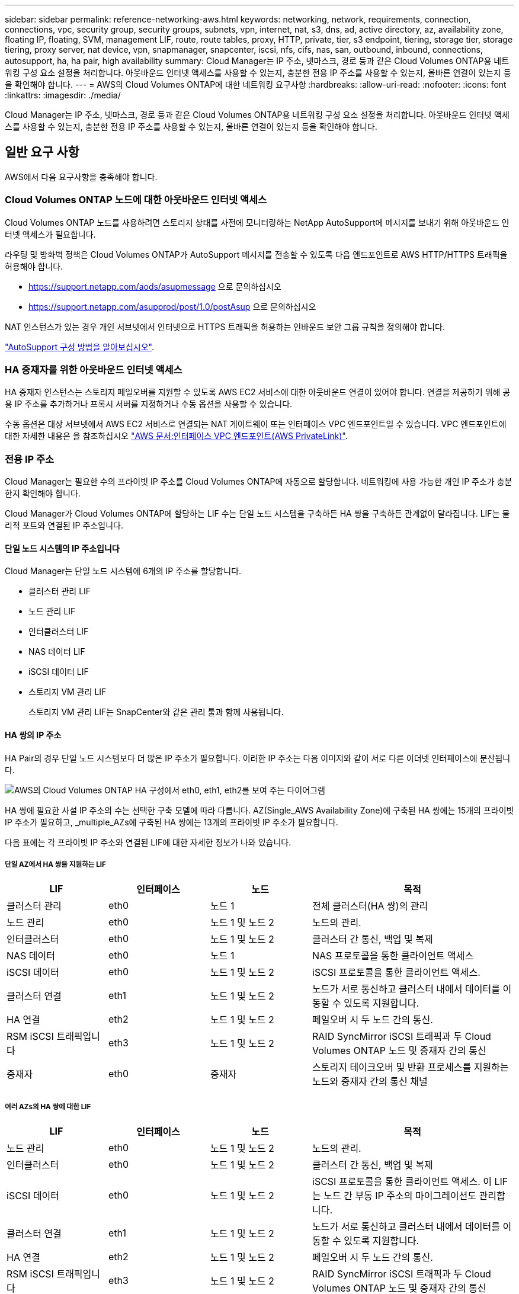 ---
sidebar: sidebar 
permalink: reference-networking-aws.html 
keywords: networking, network, requirements, connection, connections, vpc, security group, security groups, subnets, vpn, internet, nat, s3, dns, ad, active directory, az, availability zone, floating IP, floating, SVM, management LIF, route, route tables, proxy, HTTP, private, tier, s3 endpoint, tiering, storage tier, storage tiering, proxy server, nat device, vpn, snapmanager, snapcenter, iscsi, nfs, cifs, nas, san, outbound, inbound, connections, autosupport, ha, ha pair, high availability 
summary: Cloud Manager는 IP 주소, 넷마스크, 경로 등과 같은 Cloud Volumes ONTAP용 네트워킹 구성 요소 설정을 처리합니다. 아웃바운드 인터넷 액세스를 사용할 수 있는지, 충분한 전용 IP 주소를 사용할 수 있는지, 올바른 연결이 있는지 등을 확인해야 합니다. 
---
= AWS의 Cloud Volumes ONTAP에 대한 네트워킹 요구사항
:hardbreaks:
:allow-uri-read: 
:nofooter: 
:icons: font
:linkattrs: 
:imagesdir: ./media/


[role="lead"]
Cloud Manager는 IP 주소, 넷마스크, 경로 등과 같은 Cloud Volumes ONTAP용 네트워킹 구성 요소 설정을 처리합니다. 아웃바운드 인터넷 액세스를 사용할 수 있는지, 충분한 전용 IP 주소를 사용할 수 있는지, 올바른 연결이 있는지 등을 확인해야 합니다.



== 일반 요구 사항

AWS에서 다음 요구사항을 충족해야 합니다.



=== Cloud Volumes ONTAP 노드에 대한 아웃바운드 인터넷 액세스

Cloud Volumes ONTAP 노드를 사용하려면 스토리지 상태를 사전에 모니터링하는 NetApp AutoSupport에 메시지를 보내기 위해 아웃바운드 인터넷 액세스가 필요합니다.

라우팅 및 방화벽 정책은 Cloud Volumes ONTAP가 AutoSupport 메시지를 전송할 수 있도록 다음 엔드포인트로 AWS HTTP/HTTPS 트래픽을 허용해야 합니다.

* https://support.netapp.com/aods/asupmessage 으로 문의하십시오
* https://support.netapp.com/asupprod/post/1.0/postAsup 으로 문의하십시오


NAT 인스턴스가 있는 경우 개인 서브넷에서 인터넷으로 HTTPS 트래픽을 허용하는 인바운드 보안 그룹 규칙을 정의해야 합니다.

link:task-verify-autosupport.html["AutoSupport 구성 방법을 알아보십시오"].



=== HA 중재자를 위한 아웃바운드 인터넷 액세스

HA 중재자 인스턴스는 스토리지 페일오버를 지원할 수 있도록 AWS EC2 서비스에 대한 아웃바운드 연결이 있어야 합니다. 연결을 제공하기 위해 공용 IP 주소를 추가하거나 프록시 서버를 지정하거나 수동 옵션을 사용할 수 있습니다.

수동 옵션은 대상 서브넷에서 AWS EC2 서비스로 연결되는 NAT 게이트웨이 또는 인터페이스 VPC 엔드포인트일 수 있습니다. VPC 엔드포인트에 대한 자세한 내용은 을 참조하십시오 http://docs.aws.amazon.com/AmazonVPC/latest/UserGuide/vpce-interface.html["AWS 문서:인터페이스 VPC 엔드포인트(AWS PrivateLink)"^].



=== 전용 IP 주소

Cloud Manager는 필요한 수의 프라이빗 IP 주소를 Cloud Volumes ONTAP에 자동으로 할당합니다. 네트워킹에 사용 가능한 개인 IP 주소가 충분한지 확인해야 합니다.

Cloud Manager가 Cloud Volumes ONTAP에 할당하는 LIF 수는 단일 노드 시스템을 구축하든 HA 쌍을 구축하든 관계없이 달라집니다. LIF는 물리적 포트와 연결된 IP 주소입니다.



==== 단일 노드 시스템의 IP 주소입니다

Cloud Manager는 단일 노드 시스템에 6개의 IP 주소를 할당합니다.

* 클러스터 관리 LIF
* 노드 관리 LIF
* 인터클러스터 LIF
* NAS 데이터 LIF
* iSCSI 데이터 LIF
* 스토리지 VM 관리 LIF
+
스토리지 VM 관리 LIF는 SnapCenter와 같은 관리 툴과 함께 사용됩니다.





==== HA 쌍의 IP 주소

HA Pair의 경우 단일 노드 시스템보다 더 많은 IP 주소가 필요합니다. 이러한 IP 주소는 다음 이미지와 같이 서로 다른 이더넷 인터페이스에 분산됩니다.

image:diagram_cvo_aws_networking_ha.png["AWS의 Cloud Volumes ONTAP HA 구성에서 eth0, eth1, eth2를 보여 주는 다이어그램"]

HA 쌍에 필요한 사설 IP 주소의 수는 선택한 구축 모델에 따라 다릅니다. AZ(Single_AWS Availability Zone)에 구축된 HA 쌍에는 15개의 프라이빗 IP 주소가 필요하고, _multiple_AZs에 구축된 HA 쌍에는 13개의 프라이빗 IP 주소가 필요합니다.

다음 표에는 각 프라이빗 IP 주소와 연결된 LIF에 대한 자세한 정보가 나와 있습니다.



===== 단일 AZ에서 HA 쌍을 지원하는 LIF

[cols="20,20,20,40"]
|===
| LIF | 인터페이스 | 노드 | 목적 


| 클러스터 관리 | eth0 | 노드 1 | 전체 클러스터(HA 쌍)의 관리 


| 노드 관리 | eth0 | 노드 1 및 노드 2 | 노드의 관리. 


| 인터클러스터 | eth0 | 노드 1 및 노드 2 | 클러스터 간 통신, 백업 및 복제 


| NAS 데이터 | eth0 | 노드 1 | NAS 프로토콜을 통한 클라이언트 액세스 


| iSCSI 데이터 | eth0 | 노드 1 및 노드 2 | iSCSI 프로토콜을 통한 클라이언트 액세스. 


| 클러스터 연결 | eth1 | 노드 1 및 노드 2 | 노드가 서로 통신하고 클러스터 내에서 데이터를 이동할 수 있도록 지원합니다. 


| HA 연결 | eth2 | 노드 1 및 노드 2 | 페일오버 시 두 노드 간의 통신. 


| RSM iSCSI 트래픽입니다 | eth3 | 노드 1 및 노드 2 | RAID SyncMirror iSCSI 트래픽과 두 Cloud Volumes ONTAP 노드 및 중재자 간의 통신 


| 중재자 | eth0 | 중재자 | 스토리지 테이크오버 및 반환 프로세스를 지원하는 노드와 중재자 간의 통신 채널 
|===


===== 여러 AZs의 HA 쌍에 대한 LIF

[cols="20,20,20,40"]
|===
| LIF | 인터페이스 | 노드 | 목적 


| 노드 관리 | eth0 | 노드 1 및 노드 2 | 노드의 관리. 


| 인터클러스터 | eth0 | 노드 1 및 노드 2 | 클러스터 간 통신, 백업 및 복제 


| iSCSI 데이터 | eth0 | 노드 1 및 노드 2 | iSCSI 프로토콜을 통한 클라이언트 액세스. 이 LIF는 노드 간 부동 IP 주소의 마이그레이션도 관리합니다. 


| 클러스터 연결 | eth1 | 노드 1 및 노드 2 | 노드가 서로 통신하고 클러스터 내에서 데이터를 이동할 수 있도록 지원합니다. 


| HA 연결 | eth2 | 노드 1 및 노드 2 | 페일오버 시 두 노드 간의 통신. 


| RSM iSCSI 트래픽입니다 | eth3 | 노드 1 및 노드 2 | RAID SyncMirror iSCSI 트래픽과 두 Cloud Volumes ONTAP 노드 및 중재자 간의 통신 


| 중재자 | eth0 | 중재자 | 스토리지 테이크오버 및 반환 프로세스를 지원하는 노드와 중재자 간의 통신 채널 
|===

TIP: 여러 가용성 영역에 구축된 경우 여러 LIF가 에 연결됩니다 link:reference-networking-aws.html#floatingips["유동 IP 주소"]이는 AWS 프라이빗 IP 제한에 계산되지 않습니다.



=== 보안 그룹

Cloud Manager에서 보안 그룹을 생성할 수 있으므로 보안 그룹을 생성할 필요가 없습니다. 직접 사용해야 하는 경우 을 참조하십시오 link:reference-security-groups.html["보안 그룹 규칙"].



=== 데이터 계층화를 위한 연결

EBS를 성능 계층으로 사용하고 AWS S3를 용량 계층으로 사용하려면 Cloud Volumes ONTAP이 S3에 연결되어 있는지 확인해야 합니다. 이 연결을 제공하는 가장 좋은 방법은 S3 서비스에 VPC 엔드포인트를 생성하는 것입니다. 자세한 내용은 을 참조하십시오 https://docs.aws.amazon.com/AmazonVPC/latest/UserGuide/vpce-gateway.html#create-gateway-endpoint["AWS 설명서: 게이트웨이 엔드포인트 생성"^].

VPC 끝점을 만들 때 Cloud Volumes ONTAP 인스턴스에 해당하는 영역, VPC 및 라우팅 테이블을 선택해야 합니다. 또한 S3 엔드포인트에 대한 트래픽을 활성화하는 아웃바운드 HTTPS 규칙을 추가하려면 보안 그룹을 수정해야 합니다. 그렇지 않으면 Cloud Volumes ONTAP에서 S3 서비스에 연결할 수 없습니다.

문제가 발생하면 을 참조하십시오 https://aws.amazon.com/premiumsupport/knowledge-center/connect-s3-vpc-endpoint/["AWS 지원 지식 센터: 게이트웨이 VPC 엔드포인트를 사용하여 S3 버킷에 연결할 수 없는 이유는 무엇입니까?"^]



=== ONTAP 시스템에 대한 연결

AWS의 Cloud Volumes ONTAP 시스템과 다른 네트워크의 ONTAP 시스템 간에 데이터를 복제하려면 AWS VPC와 다른 네트워크(예: Azure VNET 또는 회사 네트워크) 간에 VPN 연결이 있어야 합니다. 자세한 내용은 을 참조하십시오 https://docs.aws.amazon.com/AmazonVPC/latest/UserGuide/SetUpVPNConnections.html["AWS 설명서: AWS VPN 연결 설정"^].



=== CIFS용 DNS 및 Active Directory

CIFS 스토리지를 프로비저닝하려면 AWS에서 DNS 및 Active Directory를 설정하거나 사내 설정을 AWS로 확장해야 합니다.

DNS 서버는 Active Directory 환경에 대한 이름 확인 서비스를 제공해야 합니다. Active Directory 환경에서 사용되는 DNS 서버가 아니어야 하는 기본 EC2 DNS 서버를 사용하도록 DHCP 옵션 집합을 구성할 수 있습니다.

자세한 지침은 을 참조하십시오 https://aws-quickstart.github.io/quickstart-microsoft-activedirectory/["AWS 설명서: AWS 클라우드의 Active Directory 도메인 서비스: 빠른 시작 참조 배포"^].



== 여러 대의 AZs에서 HA 쌍에 대한 요구 사항

추가 AWS 네트워킹 요구사항은 ZS(Multiple Availability Zones)를 사용하는 Cloud Volumes ONTAP HA 구성에 적용됩니다. 작업 환경을 생성할 때 Cloud Manager에 네트워킹 세부 정보를 입력해야 하므로 HA 쌍을 실행하기 전에 이러한 요구사항을 검토해야 합니다.

HA 쌍의 작동 방식을 이해하려면 를 참조하십시오 link:concept-ha.html["고가용성 쌍"].

가용성 영역:: 이 HA 구축 모델은 여러 대의 AZs를 사용하여 데이터의 고가용성을 보장합니다. 각 Cloud Volumes ONTAP 인스턴스와 중재자 인스턴스에 전용 AZ를 사용해야 하며 HA 쌍 간의 통신 채널을 제공합니다.


각 가용성 영역에서 서브넷을 사용할 수 있어야 합니다.

[[floatingips]]
NAS 데이터 및 클러스터/SVM 관리를 위한 부동 IP 주소:: 여러 AZs의 HA 구성에서는 장애가 발생할 경우 노드 간에 이동하는 부동 IP 주소를 사용합니다. 고객이 아니라면 VPC 외부에서 기본적으로 액세스할 수 없습니다 link:task-setting-up-transit-gateway.html["AWS 전송 게이트웨이를 설정합니다"].
+
--
하나의 부동 IP 주소는 클러스터 관리용, 하나는 노드 1의 NFS/CIFS 데이터용으로, 다른 하나는 노드 2의 NFS/CIFS 데이터용으로 사용됩니다. SVM 관리를 위한 네 번째 유동 IP 주소는 선택 사항입니다.


NOTE: Windows용 SnapDrive 또는 HA 쌍을 지원하는 SnapCenter를 사용하는 경우 SVM 관리 LIF에는 부동 IP 주소가 필요합니다.

Cloud Volumes ONTAP HA 작업 환경을 생성할 때 Cloud Manager에 부동 IP 주소를 입력해야 합니다. Cloud Manager는 시스템을 시작할 때 HA 쌍에 IP 주소를 할당합니다.

부동 IP 주소는 HA 구성을 배포하는 AWS 지역의 모든 VPC에 대한 CIDR 블록 외부에 있어야 합니다. 유동 IP 주소를 해당 지역의 VPC 외부에 있는 논리적 서브넷으로 생각해 보십시오.

다음 예에서는 AWS 영역에 있는 VPC와 유동 IP 주소 간의 관계를 보여 줍니다. 부동 IP 주소는 모든 VPC에 대한 CIDR 블록 외부에 있지만 라우팅 테이블을 통해 서브넷으로 라우팅할 수 있습니다.

image:diagram_ha_floating_ips.png["AWS 지역에 있는 5대의 VPC에 대한 CIDR 블록과 VPC의 CIDR 블록 외부에 있는 3개의 부동 IP 주소를 보여주는 개념적 이미지."]


NOTE: Cloud Manager는 VPC 외부의 클라이언트에서 iSCSI 액세스 및 NAS 액세스를 위한 정적 IP 주소를 자동으로 생성합니다. 이러한 유형의 IP 주소에 대한 요구 사항을 충족할 필요는 없습니다.

--
VPC 외부에서 유동 IP 액세스를 지원하는 전송 게이트웨이:: 필요한 경우 link:task-setting-up-transit-gateway.html["AWS 전송 게이트웨이를 설정합니다"] HA 쌍이 상주하는 VPC 외부에서 HA 쌍의 부동 IP 주소에 액세스할 수 있도록 합니다.
배관 테이블:: Cloud Manager에서 부동 IP 주소를 지정한 후 부동 IP 주소에 대한 라우트를 포함해야 하는 라우팅 테이블을 선택하라는 메시지가 표시됩니다. 이렇게 하면 클라이언트가 HA 쌍에 액세스할 수 있습니다.
+
--
VPC(기본 경로 테이블)에 있는 서브넷에 대해 하나의 라우팅 테이블만 있는 경우 Cloud Manager는 해당 라우팅 테이블에 부동 IP 주소를 자동으로 추가합니다. 둘 이상의 라우트 테이블이 있는 경우 HA 쌍을 시작할 때 올바른 라우트 테이블을 선택하는 것이 매우 중요합니다. 그렇지 않으면 일부 클라이언트가 Cloud Volumes ONTAP에 액세스하지 못할 수 있습니다.

예를 들어, 서로 다른 라우팅 테이블에 연결된 두 개의 서브넷이 있을 수 있습니다. 라우트 테이블 A를 선택했지만 라우트 테이블 B는 선택하지 않은 경우, 라우트 테이블 A와 연결된 서브넷에 있는 클라이언트는 HA 쌍에 액세스할 수 있지만, 라우트 테이블 B와 연결된 서브넷에 있는 클라이언트는 액세스할 수 없습니다.

라우팅 테이블에 대한 자세한 내용은 을 참조하십시오 http://docs.aws.amazon.com/AmazonVPC/latest/UserGuide/VPC_Route_Tables.html["AWS 설명서: 경로 테이블"^].

--
NetApp 관리 툴에 연결:: 여러 AZs에 있는 HA 구성에서 NetApp 관리 툴을 사용하려면 다음 두 가지 연결 옵션을 사용할 수 있습니다.
+
--
. NetApp 관리 툴을 다른 VPC 및 에 구축할 수 있습니다 link:task-setting-up-transit-gateway.html["AWS 전송 게이트웨이를 설정합니다"]. 게이트웨이를 사용하면 VPC 외부에서 클러스터 관리 인터페이스의 부동 IP 주소에 액세스할 수 있습니다.
. NAS 클라이언트와 비슷한 라우팅 구성을 사용하여 동일한 VPC에 NetApp 관리 툴을 구축합니다.


--




=== HA 구성의 예

다음 그림에서는 여러 AZs의 HA 쌍, 즉 가용성 영역 3개, 서브넷 3개, 부동 IP 주소 및 라우팅 테이블과 같은 네트워크 구성 요소를 보여 줍니다.

image:diagram_ha_networking.png["Cloud Volumes ONTAP HA 아키텍처의 구성 요소를 보여 주는 개념적 이미지: 2개의 Cloud Volumes ONTAP 노드와 개별 가용성 영역에 있는 중재자 인스턴스"]



== 커넥터 요구 사항

Connector가 공용 클라우드 환경 내에서 리소스와 프로세스를 관리할 수 있도록 네트워킹을 설정합니다. 가장 중요한 단계는 다양한 엔드포인트에 대한 아웃바운드 인터넷 액세스를 보장하는 것입니다.


TIP: 네트워크에서 인터넷에 대한 모든 통신에 프록시 서버를 사용하는 경우 설정 페이지에서 프록시 서버를 지정할 수 있습니다. 을 참조하십시오 https://docs.netapp.com/us-en/cloud-manager-setup-admin/task-configuring-proxy.html["프록시 서버를 사용하도록 Connector 구성"^].



=== 대상 네트워크에 연결

커넥터를 사용하려면 Cloud Volumes ONTAP를 배포할 VPC 및 VNets에 대한 네트워크 연결이 필요합니다.

예를 들어 회사 네트워크에 커넥터를 설치하는 경우 Cloud Volumes ONTAP를 실행하는 VPC 또는 VNET에 대한 VPN 연결을 설정해야 합니다.



=== 아웃바운드 인터넷 액세스

Connector를 사용하려면 공용 클라우드 환경 내의 리소스와 프로세스를 관리하기 위한 아웃바운드 인터넷 액세스가 필요합니다.

[cols="2*"]
|===
| 엔드포인트 | 목적 


| https://support.netapp.com 으로 문의하십시오 | 라이센스 정보를 얻고 AutoSupport 메시지를 NetApp 지원 팀에 전송합니다. 


| https://*.cloudmanager.cloud.netapp.com 으로 문의하십시오 | Cloud Manager 내에서 SaaS 기능 및 서비스를 제공합니다. 


| https://cloudmanagerinfraprod.azurecr.io \https://*.blob.core.windows.net 으로 문의하십시오 | Connector 및 해당 Docker 구성 요소를 업그레이드합니다. 
|===